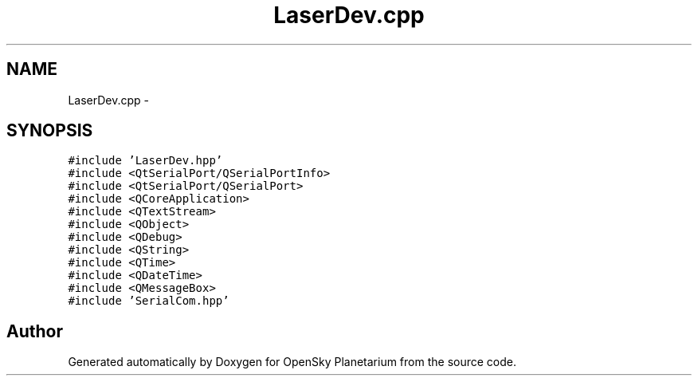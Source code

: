 .TH "LaserDev.cpp" 3 "Mon Jan 30 2017" "OpenSky Planetarium" \" -*- nroff -*-
.ad l
.nh
.SH NAME
LaserDev.cpp \- 
.SH SYNOPSIS
.br
.PP
\fC#include 'LaserDev\&.hpp'\fP
.br
\fC#include <QtSerialPort/QSerialPortInfo>\fP
.br
\fC#include <QtSerialPort/QSerialPort>\fP
.br
\fC#include <QCoreApplication>\fP
.br
\fC#include <QTextStream>\fP
.br
\fC#include <QObject>\fP
.br
\fC#include <QDebug>\fP
.br
\fC#include <QString>\fP
.br
\fC#include <QTime>\fP
.br
\fC#include <QDateTime>\fP
.br
\fC#include <QMessageBox>\fP
.br
\fC#include 'SerialCom\&.hpp'\fP
.br

.SH "Author"
.PP 
Generated automatically by Doxygen for OpenSky Planetarium from the source code\&.
